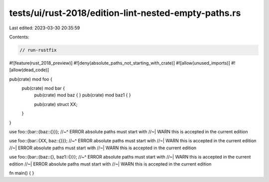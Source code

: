 tests/ui/rust-2018/edition-lint-nested-empty-paths.rs
=====================================================

Last edited: 2023-03-30 20:35:59

Contents:

.. code-block:: rs

    // run-rustfix

#![feature(rust_2018_preview)]
#![deny(absolute_paths_not_starting_with_crate)]
#![allow(unused_imports)]
#![allow(dead_code)]

pub(crate) mod foo {
    pub(crate) mod bar {
        pub(crate) mod baz { }
        pub(crate) mod baz1 { }

        pub(crate) struct XX;
    }
}

use foo::{bar::{baz::{}}};
//~^ ERROR absolute paths must start with
//~| WARN this is accepted in the current edition

use foo::{bar::{XX, baz::{}}};
//~^ ERROR absolute paths must start with
//~| WARN this is accepted in the current edition
//~| ERROR absolute paths must start with
//~| WARN this is accepted in the current edition

use foo::{bar::{baz::{}, baz1::{}}};
//~^ ERROR absolute paths must start with
//~| WARN this is accepted in the current edition
//~| ERROR absolute paths must start with
//~| WARN this is accepted in the current edition

fn main() {
}


